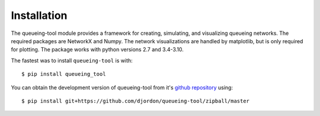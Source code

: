 Installation
============

The queueing-tool module provides a framework for creating, simulating, and
visualizing queueing networks. The required packages are NetworkX and Numpy.
The network visualizations are handled by matplotlib, but is only required
for plotting. The package works with python versions 2.7 and 3.4-3.10.

The fastest was to install ``queueing-tool`` is with::

    $ pip install queueing_tool

You can obtain the development version of queueing-tool from it's
`github repository`_ using::

    $ pip install git+https://github.com/djordon/queueing-tool/zipball/master

.. _numpy docs: http://docs.scipy.org/doc/numpy/user/install.html
.. _networkx: http://networkx.readthedocs.org/en/stable/install.html
.. _github repository: https://github.com/djordon/queueing-tool
